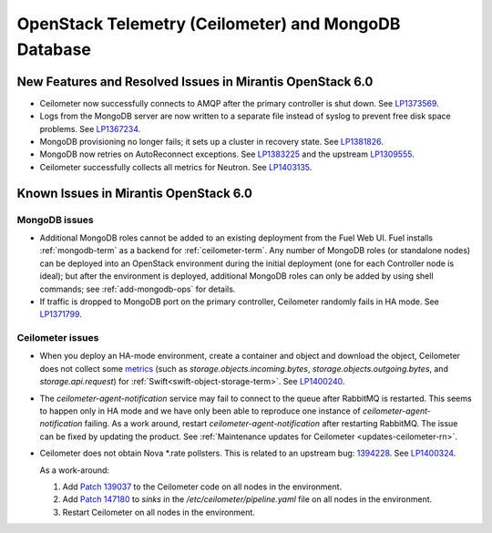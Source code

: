 
.. _ceilometer-mongodb-rn:

OpenStack Telemetry (Ceilometer) and MongoDB Database
-----------------------------------------------------

New Features and Resolved Issues in Mirantis OpenStack 6.0
++++++++++++++++++++++++++++++++++++++++++++++++++++++++++

* Ceilometer now successfully connects
  to AMQP after the primary controller is shut down.
  See `LP1373569 <https://bugs.launchpad.net/fuel/+bug/1373569>`_.

* Logs from the MongoDB server are now written
  to a separate file instead of syslog
  to prevent free disk space problems.
  See `LP1367234 <https://bugs.launchpad.net/fuel/+bug/1367234>`_.

* MongoDB provisioning no longer fails;
  it sets up a cluster in recovery state.
  See `LP1381826 <https://bugs.launchpad.net/fuel/+bug/1381826>`_.

* MongoDB now retries on AutoReconnect exceptions.
  See `LP1383225 <https://bugs.launchpad.net/fuel/+bug/1383225>`_ and
  the upstream `LP1309555 <https://bugs.launchpad.net/ceilometer/+bug/1309555>`_.

* Ceilometer successfully collects all metrics for Neutron.
  See `LP1403135 <https://bugs.launchpad.net/bugs/1403135>`_.

Known Issues in Mirantis OpenStack 6.0
++++++++++++++++++++++++++++++++++++++

MongoDB issues
~~~~~~~~~~~~~~

- Additional MongoDB roles cannot be added to an existing deployment
  from the Fuel Web UI.
  Fuel installs :ref:`mongodb-term`
  as a backend for :ref:`ceilometer-term`.
  Any number of MongoDB roles (or standalone nodes)
  can be deployed into an OpenStack environment
  during the initial deployment
  (one for each Controller node is ideal);
  but after the environment is deployed,
  additional MongoDB roles can only be added
  by using shell commands;
  see :ref:`add-mongodb-ops` for details.

- If traffic is dropped to MongoDB port on the primary controller,
  Ceilometer randomly fails in HA mode.
  See `LP1371799 <https://bugs.launchpad.net/fuel/+bug/1371799>`_.

Ceilometer issues
~~~~~~~~~~~~~~~~~

* When you deploy an HA-mode environment,
  create a container and object and download the object,
  Ceilometer does not collect some
  `metrics <http://docs.openstack.org/developer/ceilometer/measurements.html>`_
  (such as *storage.objects.incoming.bytes*,
  *storage.objects.outgoing.bytes*, and *storage.api.request*)
  for :ref:`Swift<swift-object-storage-term>`.
  See `LP1400240 <https://bugs.launchpad.net/bugs/1400240>`_.

* The `ceilometer-agent-notification` service
  may fail to connect to the queue after RabbitMQ is restarted.
  This seems to happen only in HA mode
  and we have only been able to reproduce one instance
  of `ceilometer-agent-notification` failing.
  As a work around, restart `ceilometer-agent-notification`
  after restarting RabbitMQ. The issue can be fixed by updating
  the product. See :ref:`Maintenance updates for Ceilometer <updates-ceilometer-rn>`. 

* Ceilometer does not obtain Nova \*.rate pollsters.
  This is related to an upstream bug:
  `1394228 <https://bugs.launchpad.net/ceilometer/+bug/1394228>`_.
  See `LP1400324 <https://bugs.launchpad.net/mos/+bug/1400324>`_.

  As a work-around:

  #. Add `Patch 139037 <https://review.openstack.org/#/c/139037/>`_
     to the Ceilometer code on all nodes in the environment.

  #. Add `Patch 147180 <http://paste.openstack.org/show/147180/>`_
     to `sinks` in the */etc/ceilometer/pipeline.yaml* file
     on all nodes in the environment.

  #. Restart Ceilometer on all nodes in the environment.


